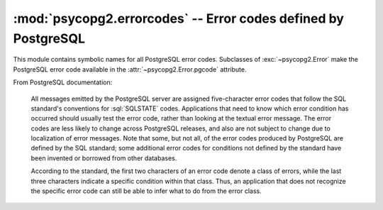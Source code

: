 :mod:`psycopg2.errorcodes` -- Error codes defined by PostgreSQL
===============================================================

.. sectionauthor:: Daniele Varrazzo <daniele.varrazzo@gmail.com>

.. module:: psycopg2.errorcodes

.. versionadded:: 2.0.6

This module contains symbolic names for all PostgreSQL error codes.
Subclasses of :exc:`~psycopg2.Error` make the PostgreSQL error code available
in the :attr:`~psycopg2.Error.pgcode` attribute.

From PostgreSQL documentation:

    All messages emitted by the PostgreSQL server are assigned five-character
    error codes that follow the SQL standard's conventions for :sql:`SQLSTATE`
    codes.  Applications that need to know which error condition has occurred
    should usually test the error code, rather than looking at the textual
    error message.  The error codes are less likely to change across
    PostgreSQL releases, and also are not subject to change due to
    localization of error messages. Note that some, but not all, of the error
    codes produced by PostgreSQL are defined by the SQL standard; some
    additional error codes for conditions not defined by the standard have
    been invented or borrowed from other databases.

    According to the standard, the first two characters of an error code
    denote a class of errors, while the last three characters indicate a
    specific condition within that class. Thus, an application that does not
    recognize the specific error code can still be able to infer what to do
    from the error class.


.. seealso:: `PostgreSQL Error Codes table`__

    .. __: http://www.postgresql.org/docs/8.4/static/errcodes-appendix.html#ERRCODES-TABLE


.. todo:: errors table


